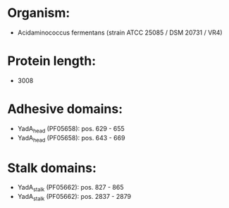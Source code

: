* Organism:
- Acidaminococcus fermentans (strain ATCC 25085 / DSM 20731 / VR4)
* Protein length:
- 3008
* Adhesive domains:
- YadA_head (PF05658): pos. 629 - 655
- YadA_head (PF05658): pos. 643 - 669
* Stalk domains:
- YadA_stalk (PF05662): pos. 827 - 865
- YadA_stalk (PF05662): pos. 2837 - 2879

